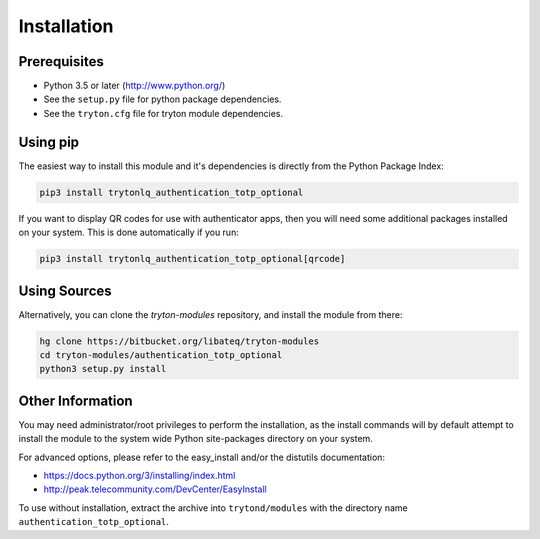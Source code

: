 Installation
============

Prerequisites
-------------

* Python 3.5 or later (http://www.python.org/)
* See the ``setup.py`` file for python package dependencies.
* See the ``tryton.cfg`` file for tryton module dependencies.


Using pip
---------

The easiest way to install this module and it's dependencies is directly from
the Python Package Index:

.. code-block:: bash

    pip3 install trytonlq_authentication_totp_optional

If you want to display QR codes for use with authenticator apps, then you
will need some additional packages installed on your system.
This is done automatically if you run:

.. code-block:: bash

    pip3 install trytonlq_authentication_totp_optional[qrcode]


Using Sources
-------------

Alternatively, you can clone the *tryton-modules* repository, and install the
module from there:

.. code-block:: bash

    hg clone https://bitbucket.org/libateq/tryton-modules
    cd tryton-modules/authentication_totp_optional
    python3 setup.py install


Other Information
-----------------

You may need administrator/root privileges to perform the installation, as the
install commands will by default attempt to install the module to the system
wide Python site-packages directory on your system.

For advanced options, please refer to the easy_install and/or the distutils
documentation:

* https://docs.python.org/3/installing/index.html
* http://peak.telecommunity.com/DevCenter/EasyInstall

To use without installation, extract the archive into ``trytond/modules`` with
the directory name ``authentication_totp_optional``.
